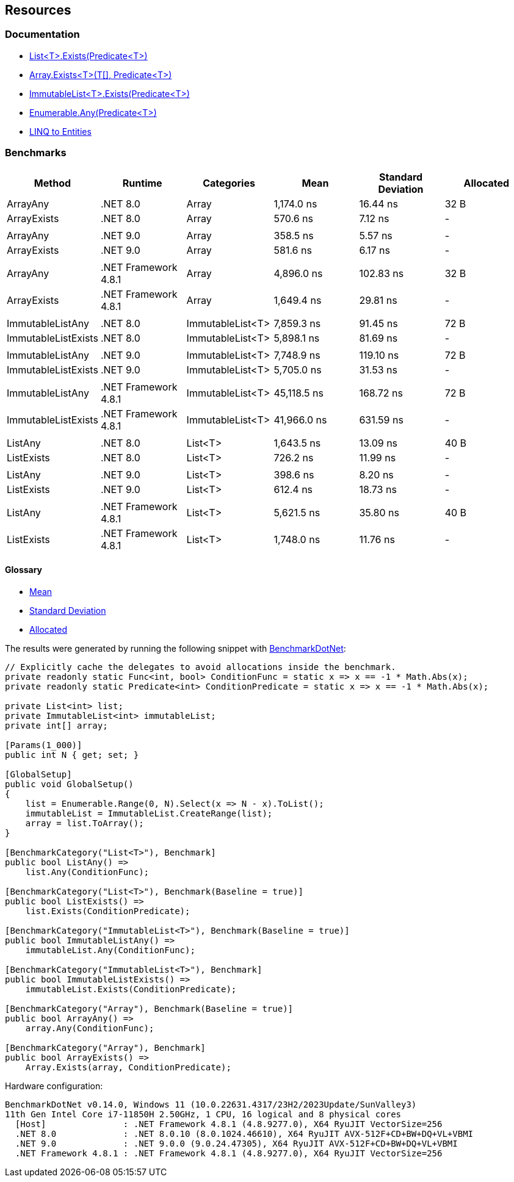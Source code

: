 == Resources

=== Documentation

* https://learn.microsoft.com/en-us/dotnet/api/system.collections.generic.list-1.exists[List<T>.Exists(Predicate<T>)]
* https://learn.microsoft.com/en-us/dotnet/api/system.array.exists[Array.Exists<T>(T[\], Predicate<T>)]
* https://learn.microsoft.com/en-us/dotnet/api/system.collections.immutable.immutablelist-1.exists[ImmutableList<T>.Exists(Predicate<T>)]
* https://learn.microsoft.com/en-us/dotnet/api/system.linq.enumerable.any[Enumerable.Any(Predicate<T>)]
* https://learn.microsoft.com/en-us/dotnet/framework/data/adonet/ef/language-reference/linq-to-entities[LINQ to Entities]

=== Benchmarks

[options="header"]
|===
| Method              | Runtime              | Categories       | Mean        | Standard Deviation    | Allocated 
| ArrayAny            | .NET 8.0             | Array            | 1,174.0 ns  | 16.44 ns  | 32 B      
| ArrayExists         | .NET 8.0             | Array            | 570.6 ns    | 7.12 ns   | -         
|                     |                      |                  |             |           |           
| ArrayAny            | .NET 9.0             | Array            | 358.5 ns    | 5.57 ns   | -         
| ArrayExists         | .NET 9.0             | Array            | 581.6 ns    | 6.17 ns   | -         
|                     |                      |                  |             |           |           
| ArrayAny            | .NET Framework 4.8.1 | Array            | 4,896.0 ns  | 102.83 ns | 32 B      
| ArrayExists         | .NET Framework 4.8.1 | Array            | 1,649.4 ns  | 29.81 ns  | -         
|                     |                      |                  |             |           |           
| ImmutableListAny    | .NET 8.0             | ImmutableList<T> | 7,859.3 ns  | 91.45 ns  | 72 B      
| ImmutableListExists | .NET 8.0             | ImmutableList<T> | 5,898.1 ns  | 81.69 ns  | -         
|                     |                      |                  |             |           |           
| ImmutableListAny    | .NET 9.0             | ImmutableList<T> | 7,748.9 ns  | 119.10 ns | 72 B      
| ImmutableListExists | .NET 9.0             | ImmutableList<T> | 5,705.0 ns  | 31.53 ns  | -         
|                     |                      |                  |             |           |           
| ImmutableListAny    | .NET Framework 4.8.1 | ImmutableList<T> | 45,118.5 ns | 168.72 ns | 72 B      
| ImmutableListExists | .NET Framework 4.8.1 | ImmutableList<T> | 41,966.0 ns | 631.59 ns | -         
|                     |                      |                  |             |           |           
| ListAny             | .NET 8.0             | List<T>          | 1,643.5 ns  | 13.09 ns  | 40 B      
| ListExists          | .NET 8.0             | List<T>          | 726.2 ns    | 11.99 ns  | -         
|                     |                      |                  |             |           |           
| ListAny             | .NET 9.0             | List<T>          | 398.6 ns    | 8.20 ns   | -         
| ListExists          | .NET 9.0             | List<T>          | 612.4 ns    | 18.73 ns  | -         
|                     |                      |                  |             |           |           
| ListAny             | .NET Framework 4.8.1 | List<T>          | 5,621.5 ns  | 35.80 ns  | 40 B      
| ListExists          | .NET Framework 4.8.1 | List<T>          | 1,748.0 ns  | 11.76 ns  | -         
|===

==== Glossary

* https://en.wikipedia.org/wiki/Arithmetic_mean[Mean]
* https://en.wikipedia.org/wiki/Standard_deviation[Standard Deviation]
* https://en.wikipedia.org/wiki/Memory_management[Allocated]

The results were generated by running the following snippet with https://github.com/dotnet/BenchmarkDotNet[BenchmarkDotNet]:

[source,csharp]
----
// Explicitly cache the delegates to avoid allocations inside the benchmark.
private readonly static Func<int, bool> ConditionFunc = static x => x == -1 * Math.Abs(x);
private readonly static Predicate<int> ConditionPredicate = static x => x == -1 * Math.Abs(x);

private List<int> list;
private ImmutableList<int> immutableList;
private int[] array;

[Params(1_000)]
public int N { get; set; }

[GlobalSetup]
public void GlobalSetup()
{
    list = Enumerable.Range(0, N).Select(x => N - x).ToList();
    immutableList = ImmutableList.CreateRange(list);
    array = list.ToArray();
}

[BenchmarkCategory("List<T>"), Benchmark]
public bool ListAny() =>
    list.Any(ConditionFunc);

[BenchmarkCategory("List<T>"), Benchmark(Baseline = true)]
public bool ListExists() =>
    list.Exists(ConditionPredicate);

[BenchmarkCategory("ImmutableList<T>"), Benchmark(Baseline = true)]
public bool ImmutableListAny() =>
    immutableList.Any(ConditionFunc);

[BenchmarkCategory("ImmutableList<T>"), Benchmark]
public bool ImmutableListExists() =>
    immutableList.Exists(ConditionPredicate);

[BenchmarkCategory("Array"), Benchmark(Baseline = true)]
public bool ArrayAny() =>
    array.Any(ConditionFunc);

[BenchmarkCategory("Array"), Benchmark]
public bool ArrayExists() =>
    Array.Exists(array, ConditionPredicate);
----

Hardware configuration:

[source]
----
BenchmarkDotNet v0.14.0, Windows 11 (10.0.22631.4317/23H2/2023Update/SunValley3)
11th Gen Intel Core i7-11850H 2.50GHz, 1 CPU, 16 logical and 8 physical cores
  [Host]               : .NET Framework 4.8.1 (4.8.9277.0), X64 RyuJIT VectorSize=256
  .NET 8.0             : .NET 8.0.10 (8.0.1024.46610), X64 RyuJIT AVX-512F+CD+BW+DQ+VL+VBMI
  .NET 9.0             : .NET 9.0.0 (9.0.24.47305), X64 RyuJIT AVX-512F+CD+BW+DQ+VL+VBMI
  .NET Framework 4.8.1 : .NET Framework 4.8.1 (4.8.9277.0), X64 RyuJIT VectorSize=256
----
